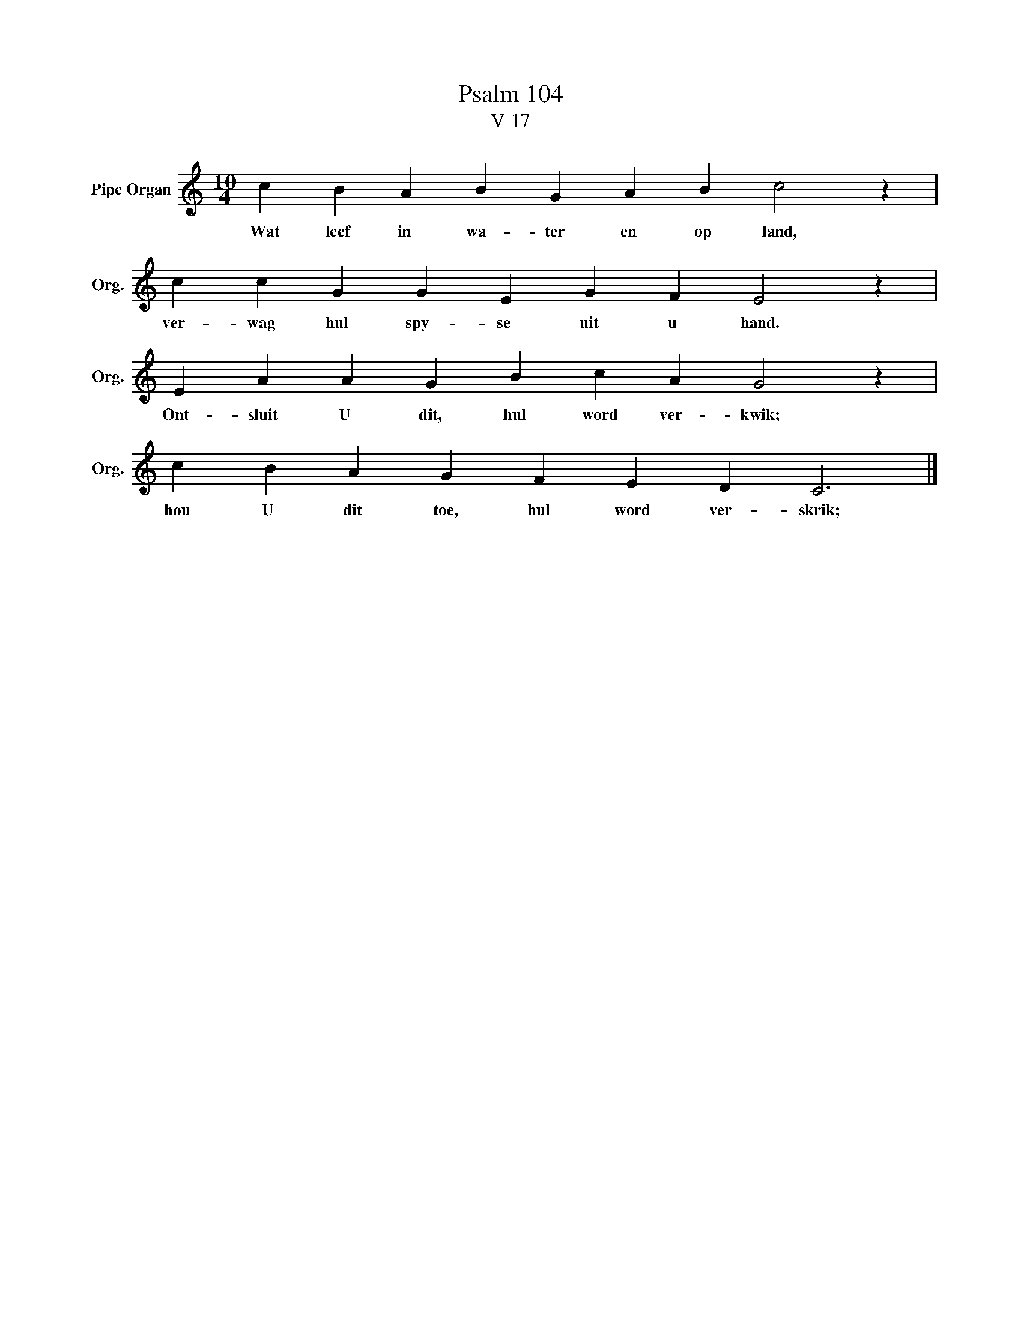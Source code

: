 X:1
T: Psalm 104
T:V 17
L:1/4
M:10/4
I:linebreak $
K:C
V:1 treble nm="Pipe Organ" snm="Org."
V:1
 c B A B G A B c2 z |$ c c G G E G F E2 z |$ E A A G B c A G2 z |$ c B A G F E D C3 |] %4
w: Wat leef in wa- ter en op land,|ver- wag hul spy- se uit u hand.|Ont- sluit U dit, hul word ver- kwik;|hou U dit toe, hul word ver- skrik;|

